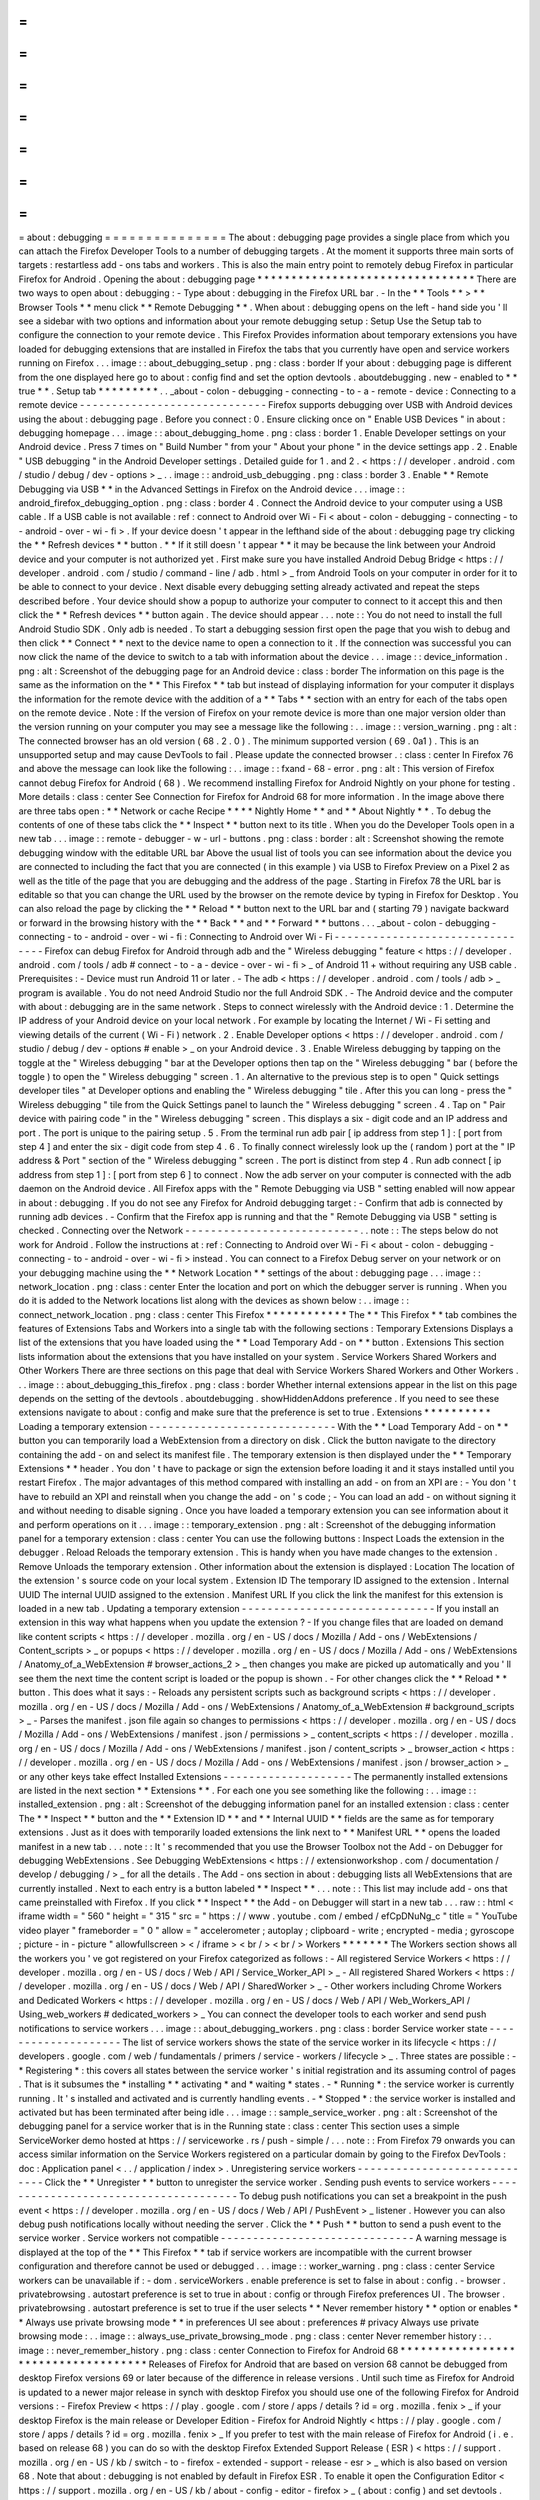 =
=
=
=
=
=
=
=
=
=
=
=
=
=
=
about
:
debugging
=
=
=
=
=
=
=
=
=
=
=
=
=
=
=
The
about
:
debugging
page
provides
a
single
place
from
which
you
can
attach
the
Firefox
Developer
Tools
to
a
number
of
debugging
targets
.
At
the
moment
it
supports
three
main
sorts
of
targets
:
restartless
add
-
ons
tabs
and
workers
.
This
is
also
the
main
entry
point
to
remotely
debug
Firefox
in
particular
Firefox
for
Android
.
Opening
the
about
:
debugging
page
*
*
*
*
*
*
*
*
*
*
*
*
*
*
*
*
*
*
*
*
*
*
*
*
*
*
*
*
*
*
*
*
There
are
two
ways
to
open
about
:
debugging
:
-
Type
about
:
debugging
in
the
Firefox
URL
bar
.
-
In
the
*
*
Tools
*
*
>
*
*
Browser
Tools
*
*
menu
click
*
*
Remote
Debugging
*
*
.
When
about
:
debugging
opens
on
the
left
-
hand
side
you
'
ll
see
a
sidebar
with
two
options
and
information
about
your
remote
debugging
setup
:
Setup
Use
the
Setup
tab
to
configure
the
connection
to
your
remote
device
.
This
Firefox
Provides
information
about
temporary
extensions
you
have
loaded
for
debugging
extensions
that
are
installed
in
Firefox
the
tabs
that
you
currently
have
open
and
service
workers
running
on
Firefox
.
.
.
image
:
:
about_debugging_setup
.
png
:
class
:
border
If
your
about
:
debugging
page
is
different
from
the
one
displayed
here
go
to
about
:
config
find
and
set
the
option
devtools
.
aboutdebugging
.
new
-
enabled
to
*
*
true
*
*
.
Setup
tab
*
*
*
*
*
*
*
*
*
.
.
_about
-
colon
-
debugging
-
connecting
-
to
-
a
-
remote
-
device
:
Connecting
to
a
remote
device
-
-
-
-
-
-
-
-
-
-
-
-
-
-
-
-
-
-
-
-
-
-
-
-
-
-
-
-
-
Firefox
supports
debugging
over
USB
with
Android
devices
using
the
about
:
debugging
page
.
Before
you
connect
:
0
.
Ensure
clicking
once
on
"
Enable
USB
Devices
"
in
about
:
debugging
homepage
.
.
.
image
:
:
about_debugging_home
.
png
:
class
:
border
1
.
Enable
Developer
settings
on
your
Android
device
.
Press
7
times
on
"
Build
Number
"
from
your
"
About
your
phone
"
in
the
device
settings
app
.
2
.
Enable
"
USB
debugging
"
in
the
Android
Developer
settings
.
Detailed
guide
for
1
.
and
2
.
<
https
:
/
/
developer
.
android
.
com
/
studio
/
debug
/
dev
-
options
>
_
.
.
image
:
:
android_usb_debugging
.
png
:
class
:
border
3
.
Enable
*
*
Remote
Debugging
via
USB
*
*
in
the
Advanced
Settings
in
Firefox
on
the
Android
device
.
.
.
image
:
:
android_firefox_debugging_option
.
png
:
class
:
border
4
.
Connect
the
Android
device
to
your
computer
using
a
USB
cable
.
If
a
USB
cable
is
not
available
:
ref
:
connect
to
Android
over
Wi
-
Fi
<
about
-
colon
-
debugging
-
connecting
-
to
-
android
-
over
-
wi
-
fi
>
.
If
your
device
doesn
'
t
appear
in
the
lefthand
side
of
the
about
:
debugging
page
try
clicking
the
*
*
Refresh
devices
*
*
button
.
*
*
If
it
still
doesn
'
t
appear
*
*
it
may
be
because
the
link
between
your
Android
device
and
your
computer
is
not
authorized
yet
.
First
make
sure
you
have
installed
Android
Debug
Bridge
<
https
:
/
/
developer
.
android
.
com
/
studio
/
command
-
line
/
adb
.
html
>
_
from
Android
Tools
on
your
computer
in
order
for
it
to
be
able
to
connect
to
your
device
.
Next
disable
every
debugging
setting
already
activated
and
repeat
the
steps
described
before
.
Your
device
should
show
a
popup
to
authorize
your
computer
to
connect
to
it
accept
this
and
then
click
the
*
*
Refresh
devices
*
*
button
again
.
The
device
should
appear
.
.
.
note
:
:
You
do
not
need
to
install
the
full
Android
Studio
SDK
.
Only
adb
is
needed
.
To
start
a
debugging
session
first
open
the
page
that
you
wish
to
debug
and
then
click
*
*
Connect
*
*
next
to
the
device
name
to
open
a
connection
to
it
.
If
the
connection
was
successful
you
can
now
click
the
name
of
the
device
to
switch
to
a
tab
with
information
about
the
device
.
.
.
image
:
:
device_information
.
png
:
alt
:
Screenshot
of
the
debugging
page
for
an
Android
device
:
class
:
border
The
information
on
this
page
is
the
same
as
the
information
on
the
*
*
This
Firefox
*
*
tab
but
instead
of
displaying
information
for
your
computer
it
displays
the
information
for
the
remote
device
with
the
addition
of
a
*
*
Tabs
*
*
section
with
an
entry
for
each
of
the
tabs
open
on
the
remote
device
.
Note
:
If
the
version
of
Firefox
on
your
remote
device
is
more
than
one
major
version
older
than
the
version
running
on
your
computer
you
may
see
a
message
like
the
following
:
.
.
image
:
:
version_warning
.
png
:
alt
:
The
connected
browser
has
an
old
version
(
68
.
2
.
0
)
.
The
minimum
supported
version
(
69
.
0a1
)
.
This
is
an
unsupported
setup
and
may
cause
DevTools
to
fail
.
Please
update
the
connected
browser
.
:
class
:
center
In
Firefox
76
and
above
the
message
can
look
like
the
following
:
.
.
image
:
:
fxand
-
68
-
error
.
png
:
alt
:
This
version
of
Firefox
cannot
debug
Firefox
for
Android
(
68
)
.
We
recommend
installing
Firefox
for
Android
Nightly
on
your
phone
for
testing
.
More
details
:
class
:
center
See
Connection
for
Firefox
for
Android
68
for
more
information
.
In
the
image
above
there
are
three
tabs
open
:
*
*
Network
or
cache
Recipe
*
*
*
*
Nightly
Home
*
*
and
*
*
About
Nightly
*
*
.
To
debug
the
contents
of
one
of
these
tabs
click
the
*
*
Inspect
*
*
button
next
to
its
title
.
When
you
do
the
Developer
Tools
open
in
a
new
tab
.
.
.
image
:
:
remote
-
debugger
-
w
-
url
-
buttons
.
png
:
class
:
border
:
alt
:
Screenshot
showing
the
remote
debugging
window
with
the
editable
URL
bar
Above
the
usual
list
of
tools
you
can
see
information
about
the
device
you
are
connected
to
including
the
fact
that
you
are
connected
(
in
this
example
)
via
USB
to
Firefox
Preview
on
a
Pixel
2
as
well
as
the
title
of
the
page
that
you
are
debugging
and
the
address
of
the
page
.
Starting
in
Firefox
78
the
URL
bar
is
editable
so
that
you
can
change
the
URL
used
by
the
browser
on
the
remote
device
by
typing
in
Firefox
for
Desktop
.
You
can
also
reload
the
page
by
clicking
the
*
*
Reload
*
*
button
next
to
the
URL
bar
and
(
starting
79
)
navigate
backward
or
forward
in
the
browsing
history
with
the
*
*
Back
*
*
and
*
*
Forward
*
*
buttons
.
.
.
_about
-
colon
-
debugging
-
connecting
-
to
-
android
-
over
-
wi
-
fi
:
Connecting
to
Android
over
Wi
-
Fi
-
-
-
-
-
-
-
-
-
-
-
-
-
-
-
-
-
-
-
-
-
-
-
-
-
-
-
-
-
-
-
-
Firefox
can
debug
Firefox
for
Android
through
adb
and
the
"
Wireless
debugging
"
feature
<
https
:
/
/
developer
.
android
.
com
/
tools
/
adb
#
connect
-
to
-
a
-
device
-
over
-
wi
-
fi
>
_
of
Android
11
+
without
requiring
any
USB
cable
.
Prerequisites
:
-
Device
must
run
Android
11
or
later
.
-
The
adb
<
https
:
/
/
developer
.
android
.
com
/
tools
/
adb
>
_
program
is
available
.
You
do
not
need
Android
Studio
nor
the
full
Android
SDK
.
-
The
Android
device
and
the
computer
with
about
:
debugging
are
in
the
same
network
.
Steps
to
connect
wirelessly
with
the
Android
device
:
1
.
Determine
the
IP
address
of
your
Android
device
on
your
local
network
.
For
example
by
locating
the
Internet
/
Wi
-
Fi
setting
and
viewing
details
of
the
current
(
Wi
-
Fi
)
network
.
2
.
Enable
Developer
options
<
https
:
/
/
developer
.
android
.
com
/
studio
/
debug
/
dev
-
options
#
enable
>
_
on
your
Android
device
.
3
.
Enable
Wireless
debugging
by
tapping
on
the
toggle
at
the
"
Wireless
debugging
"
bar
at
the
Developer
options
then
tap
on
the
"
Wireless
debugging
"
bar
(
before
the
toggle
)
to
open
the
"
Wireless
debugging
"
screen
.
1
.
An
alternative
to
the
previous
step
is
to
open
"
Quick
settings
developer
tiles
"
at
Developer
options
and
enabling
the
"
Wireless
debugging
"
tile
.
After
this
you
can
long
-
press
the
"
Wireless
debugging
"
tile
from
the
Quick
Settings
panel
to
launch
the
"
Wireless
debugging
"
screen
.
4
.
Tap
on
"
Pair
device
with
pairing
code
"
in
the
"
Wireless
debugging
"
screen
.
This
displays
a
six
-
digit
code
and
an
IP
address
and
port
.
The
port
is
unique
to
the
pairing
setup
.
5
.
From
the
terminal
run
adb
pair
[
ip
address
from
step
1
]
:
[
port
from
step
4
]
and
enter
the
six
-
digit
code
from
step
4
.
6
.
To
finally
connect
wirelessly
look
up
the
(
random
)
port
at
the
"
IP
address
&
Port
"
section
of
the
"
Wireless
debugging
"
screen
.
The
port
is
distinct
from
step
4
.
Run
adb
connect
[
ip
address
from
step
1
]
:
[
port
from
step
6
]
to
connect
.
Now
the
adb
server
on
your
computer
is
connected
with
the
adb
daemon
on
the
Android
device
.
All
Firefox
apps
with
the
"
Remote
Debugging
via
USB
"
setting
enabled
will
now
appear
in
about
:
debugging
.
If
you
do
not
see
any
Firefox
for
Android
debugging
target
:
-
Confirm
that
adb
is
connected
by
running
adb
devices
.
-
Confirm
that
the
Firefox
app
is
running
and
that
the
"
Remote
Debugging
via
USB
"
setting
is
checked
.
Connecting
over
the
Network
-
-
-
-
-
-
-
-
-
-
-
-
-
-
-
-
-
-
-
-
-
-
-
-
-
-
-
.
.
note
:
:
The
steps
below
do
not
work
for
Android
.
Follow
the
instructions
at
:
ref
:
Connecting
to
Android
over
Wi
-
Fi
<
about
-
colon
-
debugging
-
connecting
-
to
-
android
-
over
-
wi
-
fi
>
instead
.
You
can
connect
to
a
Firefox
Debug
server
on
your
network
or
on
your
debugging
machine
using
the
*
*
Network
Location
*
*
settings
of
the
about
:
debugging
page
.
.
.
image
:
:
network_location
.
png
:
class
:
center
Enter
the
location
and
port
on
which
the
debugger
server
is
running
.
When
you
do
it
is
added
to
the
Network
locations
list
along
with
the
devices
as
shown
below
:
.
.
image
:
:
connect_network_location
.
png
:
class
:
center
This
Firefox
*
*
*
*
*
*
*
*
*
*
*
*
The
*
*
This
Firefox
*
*
tab
combines
the
features
of
Extensions
Tabs
and
Workers
into
a
single
tab
with
the
following
sections
:
Temporary
Extensions
Displays
a
list
of
the
extensions
that
you
have
loaded
using
the
*
*
Load
Temporary
Add
-
on
*
*
button
.
Extensions
This
section
lists
information
about
the
extensions
that
you
have
installed
on
your
system
.
Service
Workers
Shared
Workers
and
Other
Workers
There
are
three
sections
on
this
page
that
deal
with
Service
Workers
Shared
Workers
and
Other
Workers
.
.
.
image
:
:
about_debugging_this_firefox
.
png
:
class
:
border
Whether
internal
extensions
appear
in
the
list
on
this
page
depends
on
the
setting
of
the
devtools
.
aboutdebugging
.
showHiddenAddons
preference
.
If
you
need
to
see
these
extensions
navigate
to
about
:
config
and
make
sure
that
the
preference
is
set
to
true
.
Extensions
*
*
*
*
*
*
*
*
*
*
Loading
a
temporary
extension
-
-
-
-
-
-
-
-
-
-
-
-
-
-
-
-
-
-
-
-
-
-
-
-
-
-
-
-
-
With
the
*
*
Load
Temporary
Add
-
on
*
*
button
you
can
temporarily
load
a
WebExtension
from
a
directory
on
disk
.
Click
the
button
navigate
to
the
directory
containing
the
add
-
on
and
select
its
manifest
file
.
The
temporary
extension
is
then
displayed
under
the
*
*
Temporary
Extensions
*
*
header
.
You
don
'
t
have
to
package
or
sign
the
extension
before
loading
it
and
it
stays
installed
until
you
restart
Firefox
.
The
major
advantages
of
this
method
compared
with
installing
an
add
-
on
from
an
XPI
are
:
-
You
don
'
t
have
to
rebuild
an
XPI
and
reinstall
when
you
change
the
add
-
on
'
s
code
;
-
You
can
load
an
add
-
on
without
signing
it
and
without
needing
to
disable
signing
.
Once
you
have
loaded
a
temporary
extension
you
can
see
information
about
it
and
perform
operations
on
it
.
.
.
image
:
:
temporary_extension
.
png
:
alt
:
Screenshot
of
the
debugging
information
panel
for
a
temporary
extension
:
class
:
center
You
can
use
the
following
buttons
:
Inspect
Loads
the
extension
in
the
debugger
.
Reload
Reloads
the
temporary
extension
.
This
is
handy
when
you
have
made
changes
to
the
extension
.
Remove
Unloads
the
temporary
extension
.
Other
information
about
the
extension
is
displayed
:
Location
The
location
of
the
extension
'
s
source
code
on
your
local
system
.
Extension
ID
The
temporary
ID
assigned
to
the
extension
.
Internal
UUID
The
internal
UUID
assigned
to
the
extension
.
Manifest
URL
If
you
click
the
link
the
manifest
for
this
extension
is
loaded
in
a
new
tab
.
Updating
a
temporary
extension
-
-
-
-
-
-
-
-
-
-
-
-
-
-
-
-
-
-
-
-
-
-
-
-
-
-
-
-
-
-
If
you
install
an
extension
in
this
way
what
happens
when
you
update
the
extension
?
-
If
you
change
files
that
are
loaded
on
demand
like
content
scripts
<
https
:
/
/
developer
.
mozilla
.
org
/
en
-
US
/
docs
/
Mozilla
/
Add
-
ons
/
WebExtensions
/
Content_scripts
>
_
or
popups
<
https
:
/
/
developer
.
mozilla
.
org
/
en
-
US
/
docs
/
Mozilla
/
Add
-
ons
/
WebExtensions
/
Anatomy_of_a_WebExtension
#
browser_actions_2
>
_
then
changes
you
make
are
picked
up
automatically
and
you
'
ll
see
them
the
next
time
the
content
script
is
loaded
or
the
popup
is
shown
.
-
For
other
changes
click
the
*
*
Reload
*
*
button
.
This
does
what
it
says
:
-
Reloads
any
persistent
scripts
such
as
background
scripts
<
https
:
/
/
developer
.
mozilla
.
org
/
en
-
US
/
docs
/
Mozilla
/
Add
-
ons
/
WebExtensions
/
Anatomy_of_a_WebExtension
#
background_scripts
>
_
-
Parses
the
manifest
.
json
file
again
so
changes
to
permissions
<
https
:
/
/
developer
.
mozilla
.
org
/
en
-
US
/
docs
/
Mozilla
/
Add
-
ons
/
WebExtensions
/
manifest
.
json
/
permissions
>
_
content_scripts
<
https
:
/
/
developer
.
mozilla
.
org
/
en
-
US
/
docs
/
Mozilla
/
Add
-
ons
/
WebExtensions
/
manifest
.
json
/
content_scripts
>
_
browser_action
<
https
:
/
/
developer
.
mozilla
.
org
/
en
-
US
/
docs
/
Mozilla
/
Add
-
ons
/
WebExtensions
/
manifest
.
json
/
browser_action
>
_
or
any
other
keys
take
effect
Installed
Extensions
-
-
-
-
-
-
-
-
-
-
-
-
-
-
-
-
-
-
-
-
The
permanently
installed
extensions
are
listed
in
the
next
section
*
*
Extensions
*
*
.
For
each
one
you
see
something
like
the
following
:
.
.
image
:
:
installed_extension
.
png
:
alt
:
Screenshot
of
the
debugging
information
panel
for
an
installed
extension
:
class
:
center
The
*
*
Inspect
*
*
button
and
the
*
*
Extension
ID
*
*
and
*
*
Internal
UUID
*
*
fields
are
the
same
as
for
temporary
extensions
.
Just
as
it
does
with
temporarily
loaded
extensions
the
link
next
to
*
*
Manifest
URL
*
*
opens
the
loaded
manifest
in
a
new
tab
.
.
.
note
:
:
It
'
s
recommended
that
you
use
the
Browser
Toolbox
not
the
Add
-
on
Debugger
for
debugging
WebExtensions
.
See
Debugging
WebExtensions
<
https
:
/
/
extensionworkshop
.
com
/
documentation
/
develop
/
debugging
/
>
_
for
all
the
details
.
The
Add
-
ons
section
in
about
:
debugging
lists
all
WebExtensions
that
are
currently
installed
.
Next
to
each
entry
is
a
button
labeled
*
*
Inspect
*
*
.
.
.
note
:
:
This
list
may
include
add
-
ons
that
came
preinstalled
with
Firefox
.
If
you
click
*
*
Inspect
*
*
the
Add
-
on
Debugger
will
start
in
a
new
tab
.
.
.
raw
:
:
html
<
iframe
width
=
"
560
"
height
=
"
315
"
src
=
"
https
:
/
/
www
.
youtube
.
com
/
embed
/
efCpDNuNg_c
"
title
=
"
YouTube
video
player
"
frameborder
=
"
0
"
allow
=
"
accelerometer
;
autoplay
;
clipboard
-
write
;
encrypted
-
media
;
gyroscope
;
picture
-
in
-
picture
"
allowfullscreen
>
<
/
iframe
>
<
br
/
>
<
br
/
>
Workers
*
*
*
*
*
*
*
The
Workers
section
shows
all
the
workers
you
'
ve
got
registered
on
your
Firefox
categorized
as
follows
:
-
All
registered
Service
Workers
<
https
:
/
/
developer
.
mozilla
.
org
/
en
-
US
/
docs
/
Web
/
API
/
Service_Worker_API
>
_
-
All
registered
Shared
Workers
<
https
:
/
/
developer
.
mozilla
.
org
/
en
-
US
/
docs
/
Web
/
API
/
SharedWorker
>
_
-
Other
workers
including
Chrome
Workers
and
Dedicated
Workers
<
https
:
/
/
developer
.
mozilla
.
org
/
en
-
US
/
docs
/
Web
/
API
/
Web_Workers_API
/
Using_web_workers
#
dedicated_workers
>
_
You
can
connect
the
developer
tools
to
each
worker
and
send
push
notifications
to
service
workers
.
.
.
image
:
:
about_debugging_workers
.
png
:
class
:
border
Service
worker
state
-
-
-
-
-
-
-
-
-
-
-
-
-
-
-
-
-
-
-
-
The
list
of
service
workers
shows
the
state
of
the
service
worker
in
its
lifecycle
<
https
:
/
/
developers
.
google
.
com
/
web
/
fundamentals
/
primers
/
service
-
workers
/
lifecycle
>
_
.
Three
states
are
possible
:
-
*
Registering
*
:
this
covers
all
states
between
the
service
worker
'
s
initial
registration
and
its
assuming
control
of
pages
.
That
is
it
subsumes
the
*
installing
*
*
activating
*
and
*
waiting
*
states
.
-
*
Running
*
:
the
service
worker
is
currently
running
.
It
'
s
installed
and
activated
and
is
currently
handling
events
.
-
*
Stopped
*
:
the
service
worker
is
installed
and
activated
but
has
been
terminated
after
being
idle
.
.
.
image
:
:
sample_service_worker
.
png
:
alt
:
Screenshot
of
the
debugging
panel
for
a
service
worker
that
is
in
the
Running
state
:
class
:
center
This
section
uses
a
simple
ServiceWorker
demo
hosted
at
https
:
/
/
serviceworke
.
rs
/
push
-
simple
/
.
.
.
note
:
:
From
Firefox
79
onwards
you
can
access
similar
information
on
the
Service
Workers
registered
on
a
particular
domain
by
going
to
the
Firefox
DevTools
:
doc
:
Application
panel
<
.
.
/
application
/
index
>
.
Unregistering
service
workers
-
-
-
-
-
-
-
-
-
-
-
-
-
-
-
-
-
-
-
-
-
-
-
-
-
-
-
-
-
Click
the
*
*
Unregister
*
*
button
to
unregister
the
service
worker
.
Sending
push
events
to
service
workers
-
-
-
-
-
-
-
-
-
-
-
-
-
-
-
-
-
-
-
-
-
-
-
-
-
-
-
-
-
-
-
-
-
-
-
-
-
-
To
debug
push
notifications
you
can
set
a
breakpoint
in
the
push
event
<
https
:
/
/
developer
.
mozilla
.
org
/
en
-
US
/
docs
/
Web
/
API
/
PushEvent
>
_
listener
.
However
you
can
also
debug
push
notifications
locally
without
needing
the
server
.
Click
the
*
*
Push
*
*
button
to
send
a
push
event
to
the
service
worker
.
Service
workers
not
compatible
-
-
-
-
-
-
-
-
-
-
-
-
-
-
-
-
-
-
-
-
-
-
-
-
-
-
-
-
-
-
A
warning
message
is
displayed
at
the
top
of
the
*
*
This
Firefox
*
*
tab
if
service
workers
are
incompatible
with
the
current
browser
configuration
and
therefore
cannot
be
used
or
debugged
.
.
.
image
:
:
worker_warning
.
png
:
class
:
center
Service
workers
can
be
unavailable
if
:
-
dom
.
serviceWorkers
.
enable
preference
is
set
to
false
in
about
:
config
.
-
browser
.
privatebrowsing
.
autostart
preference
is
set
to
true
in
about
:
config
or
through
Firefox
preferences
UI
.
The
browser
.
privatebrowsing
.
autostart
preference
is
set
to
true
if
the
user
selects
*
*
Never
remember
history
*
*
option
or
enables
*
*
Always
use
private
browsing
mode
*
*
in
preferences
UI
see
about
:
preferences
#
privacy
Always
use
private
browsing
mode
:
.
.
image
:
:
always_use_private_browsing_mode
.
png
:
class
:
center
Never
remember
history
:
.
.
image
:
:
never_remember_history
.
png
:
class
:
center
Connection
to
Firefox
for
Android
68
*
*
*
*
*
*
*
*
*
*
*
*
*
*
*
*
*
*
*
*
*
*
*
*
*
*
*
*
*
*
*
*
*
*
*
*
Releases
of
Firefox
for
Android
that
are
based
on
version
68
cannot
be
debugged
from
desktop
Firefox
versions
69
or
later
because
of
the
difference
in
release
versions
.
Until
such
time
as
Firefox
for
Android
is
updated
to
a
newer
major
release
in
synch
with
desktop
Firefox
you
should
use
one
of
the
following
Firefox
for
Android
versions
:
-
Firefox
Preview
<
https
:
/
/
play
.
google
.
com
/
store
/
apps
/
details
?
id
=
org
.
mozilla
.
fenix
>
_
if
your
desktop
Firefox
is
the
main
release
or
Developer
Edition
-
Firefox
for
Android
Nightly
<
https
:
/
/
play
.
google
.
com
/
store
/
apps
/
details
?
id
=
org
.
mozilla
.
fenix
>
_
If
you
prefer
to
test
with
the
main
release
of
Firefox
for
Android
(
i
.
e
.
based
on
release
68
)
you
can
do
so
with
the
desktop
Firefox
Extended
Support
Release
(
ESR
)
<
https
:
/
/
support
.
mozilla
.
org
/
en
-
US
/
kb
/
switch
-
to
-
firefox
-
extended
-
support
-
release
-
esr
>
_
which
is
also
based
on
version
68
.
Note
that
about
:
debugging
is
not
enabled
by
default
in
Firefox
ESR
.
To
enable
it
open
the
Configuration
Editor
<
https
:
/
/
support
.
mozilla
.
org
/
en
-
US
/
kb
/
about
-
config
-
editor
-
firefox
>
_
(
about
:
config
)
and
set
devtools
.
aboutdebugging
.
new
-
enabled
to
*
*
true
*
*
.
If
you
used
a
higher
version
of
Firefox
prior
to
installing
Firefox
ESR
you
will
be
prompted
to
create
a
new
user
profile
in
order
to
protect
your
user
data
.
For
more
information
see
What
happens
to
my
profile
if
I
downgrade
to
a
previous
version
of
Firefox
?
<
https
:
/
/
support
.
mozilla
.
org
/
en
-
US
/
kb
/
dedicated
-
profiles
-
firefox
-
installation
#
w_what
-
happens
-
to
-
my
-
profile
-
if
-
i
-
downgrade
-
to
-
a
-
previous
-
version
-
of
-
firefox
>
_

